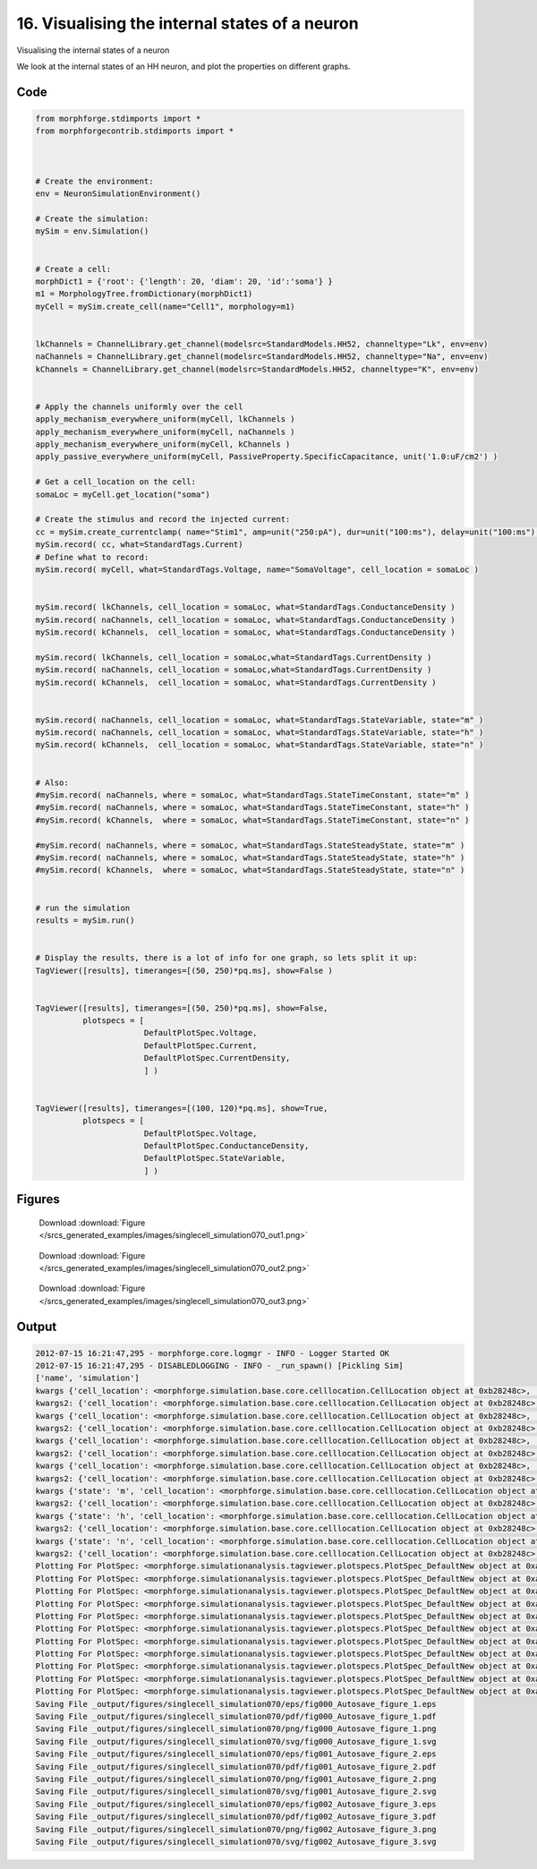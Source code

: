 
16. Visualising the internal states of a neuron
===============================================


Visualising the internal states of a neuron

We look at the internal states of an HH neuron, and plot the properties on
different graphs.

Code
~~~~

.. code-block:: python

	
	
	
	
	
	
	from morphforge.stdimports import *
	from morphforgecontrib.stdimports import *
	
	
	
	# Create the environment:
	env = NeuronSimulationEnvironment()
	
	# Create the simulation:
	mySim = env.Simulation()
	
	
	# Create a cell:
	morphDict1 = {'root': {'length': 20, 'diam': 20, 'id':'soma'} }
	m1 = MorphologyTree.fromDictionary(morphDict1)
	myCell = mySim.create_cell(name="Cell1", morphology=m1)
	
	
	lkChannels = ChannelLibrary.get_channel(modelsrc=StandardModels.HH52, channeltype="Lk", env=env)
	naChannels = ChannelLibrary.get_channel(modelsrc=StandardModels.HH52, channeltype="Na", env=env)
	kChannels = ChannelLibrary.get_channel(modelsrc=StandardModels.HH52, channeltype="K", env=env)
	
	
	# Apply the channels uniformly over the cell
	apply_mechanism_everywhere_uniform(myCell, lkChannels )
	apply_mechanism_everywhere_uniform(myCell, naChannels )
	apply_mechanism_everywhere_uniform(myCell, kChannels )
	apply_passive_everywhere_uniform(myCell, PassiveProperty.SpecificCapacitance, unit('1.0:uF/cm2') )
	
	# Get a cell_location on the cell:
	somaLoc = myCell.get_location("soma")
	
	# Create the stimulus and record the injected current:
	cc = mySim.create_currentclamp( name="Stim1", amp=unit("250:pA"), dur=unit("100:ms"), delay=unit("100:ms"), cell_location=somaLoc)
	mySim.record( cc, what=StandardTags.Current)
	# Define what to record:
	mySim.record( myCell, what=StandardTags.Voltage, name="SomaVoltage", cell_location = somaLoc )
	
	
	mySim.record( lkChannels, cell_location = somaLoc, what=StandardTags.ConductanceDensity )
	mySim.record( naChannels, cell_location = somaLoc, what=StandardTags.ConductanceDensity )
	mySim.record( kChannels,  cell_location = somaLoc, what=StandardTags.ConductanceDensity )
	
	mySim.record( lkChannels, cell_location = somaLoc,what=StandardTags.CurrentDensity )
	mySim.record( naChannels, cell_location = somaLoc,what=StandardTags.CurrentDensity )
	mySim.record( kChannels,  cell_location = somaLoc, what=StandardTags.CurrentDensity )
	
	
	mySim.record( naChannels, cell_location = somaLoc, what=StandardTags.StateVariable, state="m" )
	mySim.record( naChannels, cell_location = somaLoc, what=StandardTags.StateVariable, state="h" )
	mySim.record( kChannels,  cell_location = somaLoc, what=StandardTags.StateVariable, state="n" )
	
	
	# Also:
	#mySim.record( naChannels, where = somaLoc, what=StandardTags.StateTimeConstant, state="m" )
	#mySim.record( naChannels, where = somaLoc, what=StandardTags.StateTimeConstant, state="h" )
	#mySim.record( kChannels,  where = somaLoc, what=StandardTags.StateTimeConstant, state="n" )
	
	#mySim.record( naChannels, where = somaLoc, what=StandardTags.StateSteadyState, state="m" )
	#mySim.record( naChannels, where = somaLoc, what=StandardTags.StateSteadyState, state="h" )
	#mySim.record( kChannels,  where = somaLoc, what=StandardTags.StateSteadyState, state="n" )
	
	
	# run the simulation
	results = mySim.run()
	
	
	# Display the results, there is a lot of info for one graph, so lets split it up:
	TagViewer([results], timeranges=[(50, 250)*pq.ms], show=False )
	
	
	TagViewer([results], timeranges=[(50, 250)*pq.ms], show=False,
	          plotspecs = [
	                       DefaultPlotSpec.Voltage,
	                       DefaultPlotSpec.Current,
	                       DefaultPlotSpec.CurrentDensity,
	                       ] )
	
	
	TagViewer([results], timeranges=[(100, 120)*pq.ms], show=True,
	          plotspecs = [
	                       DefaultPlotSpec.Voltage,
	                       DefaultPlotSpec.ConductanceDensity,
	                       DefaultPlotSpec.StateVariable,
	                       ] )
	




Figures
~~~~~~~~


.. figure:: /srcs_generated_examples/images/singlecell_simulation070_out1.png
    :width: 3in
    :figwidth: 4in

    Download :download:`Figure </srcs_generated_examples/images/singlecell_simulation070_out1.png>`


.. figure:: /srcs_generated_examples/images/singlecell_simulation070_out2.png
    :width: 3in
    :figwidth: 4in

    Download :download:`Figure </srcs_generated_examples/images/singlecell_simulation070_out2.png>`


.. figure:: /srcs_generated_examples/images/singlecell_simulation070_out3.png
    :width: 3in
    :figwidth: 4in

    Download :download:`Figure </srcs_generated_examples/images/singlecell_simulation070_out3.png>`






Output
~~~~~~

.. code-block:: bash

    	2012-07-15 16:21:47,295 - morphforge.core.logmgr - INFO - Logger Started OK
	2012-07-15 16:21:47,295 - DISABLEDLOGGING - INFO - _run_spawn() [Pickling Sim]
	['name', 'simulation']
	kwargs {'cell_location': <morphforge.simulation.base.core.celllocation.CellLocation object at 0xb28248c>, 'simulation': <morphforge.simulation.neuron.core.neuronsimulation.MNeuronSimulation object at 0xb28bd4c>}
	kwargs2: {'cell_location': <morphforge.simulation.base.core.celllocation.CellLocation object at 0xb28248c>, 'simulation': <morphforge.simulation.neuron.core.neuronsimulation.MNeuronSimulation object at 0xb28bd4c>}
	kwargs {'cell_location': <morphforge.simulation.base.core.celllocation.CellLocation object at 0xb28248c>, 'simulation': <morphforge.simulation.neuron.core.neuronsimulation.MNeuronSimulation object at 0xb28bd4c>}
	kwargs2: {'cell_location': <morphforge.simulation.base.core.celllocation.CellLocation object at 0xb28248c>, 'simulation': <morphforge.simulation.neuron.core.neuronsimulation.MNeuronSimulation object at 0xb28bd4c>}
	kwargs {'cell_location': <morphforge.simulation.base.core.celllocation.CellLocation object at 0xb28248c>, 'simulation': <morphforge.simulation.neuron.core.neuronsimulation.MNeuronSimulation object at 0xb28bd4c>}
	kwargs2: {'cell_location': <morphforge.simulation.base.core.celllocation.CellLocation object at 0xb28248c>, 'simulation': <morphforge.simulation.neuron.core.neuronsimulation.MNeuronSimulation object at 0xb28bd4c>}
	kwargs {'cell_location': <morphforge.simulation.base.core.celllocation.CellLocation object at 0xb28248c>, 'simulation': <morphforge.simulation.neuron.core.neuronsimulation.MNeuronSimulation object at 0xb28bd4c>}
	kwargs2: {'cell_location': <morphforge.simulation.base.core.celllocation.CellLocation object at 0xb28248c>, 'simulation': <morphforge.simulation.neuron.core.neuronsimulation.MNeuronSimulation object at 0xb28bd4c>}
	kwargs {'state': 'm', 'cell_location': <morphforge.simulation.base.core.celllocation.CellLocation object at 0xb28248c>, 'simulation': <morphforge.simulation.neuron.core.neuronsimulation.MNeuronSimulation object at 0xb28bd4c>}
	kwargs2: {'cell_location': <morphforge.simulation.base.core.celllocation.CellLocation object at 0xb28248c>, 'simulation': <morphforge.simulation.neuron.core.neuronsimulation.MNeuronSimulation object at 0xb28bd4c>}
	kwargs {'state': 'h', 'cell_location': <morphforge.simulation.base.core.celllocation.CellLocation object at 0xb28248c>, 'simulation': <morphforge.simulation.neuron.core.neuronsimulation.MNeuronSimulation object at 0xb28bd4c>}
	kwargs2: {'cell_location': <morphforge.simulation.base.core.celllocation.CellLocation object at 0xb28248c>, 'simulation': <morphforge.simulation.neuron.core.neuronsimulation.MNeuronSimulation object at 0xb28bd4c>}
	kwargs {'state': 'n', 'cell_location': <morphforge.simulation.base.core.celllocation.CellLocation object at 0xb28248c>, 'simulation': <morphforge.simulation.neuron.core.neuronsimulation.MNeuronSimulation object at 0xb28bd4c>}
	kwargs2: {'cell_location': <morphforge.simulation.base.core.celllocation.CellLocation object at 0xb28248c>, 'simulation': <morphforge.simulation.neuron.core.neuronsimulation.MNeuronSimulation object at 0xb28bd4c>}
	Plotting For PlotSpec: <morphforge.simulationanalysis.tagviewer.plotspecs.PlotSpec_DefaultNew object at 0xabe9cac>
	Plotting For PlotSpec: <morphforge.simulationanalysis.tagviewer.plotspecs.PlotSpec_DefaultNew object at 0xabf884c>
	Plotting For PlotSpec: <morphforge.simulationanalysis.tagviewer.plotspecs.PlotSpec_DefaultNew object at 0xabf85cc>
	Plotting For PlotSpec: <morphforge.simulationanalysis.tagviewer.plotspecs.PlotSpec_DefaultNew object at 0xabf850c>
	Plotting For PlotSpec: <morphforge.simulationanalysis.tagviewer.plotspecs.PlotSpec_DefaultNew object at 0xabf8a4c>
	Plotting For PlotSpec: <morphforge.simulationanalysis.tagviewer.plotspecs.PlotSpec_DefaultNew object at 0xabe9cac>
	Plotting For PlotSpec: <morphforge.simulationanalysis.tagviewer.plotspecs.PlotSpec_DefaultNew object at 0xabf85cc>
	Plotting For PlotSpec: <morphforge.simulationanalysis.tagviewer.plotspecs.PlotSpec_DefaultNew object at 0xabf884c>
	Plotting For PlotSpec: <morphforge.simulationanalysis.tagviewer.plotspecs.PlotSpec_DefaultNew object at 0xabe9cac>
	Plotting For PlotSpec: <morphforge.simulationanalysis.tagviewer.plotspecs.PlotSpec_DefaultNew object at 0xabf850c>
	Plotting For PlotSpec: <morphforge.simulationanalysis.tagviewer.plotspecs.PlotSpec_DefaultNew object at 0xabf8a4c>
	Saving File _output/figures/singlecell_simulation070/eps/fig000_Autosave_figure_1.eps
	Saving File _output/figures/singlecell_simulation070/pdf/fig000_Autosave_figure_1.pdf
	Saving File _output/figures/singlecell_simulation070/png/fig000_Autosave_figure_1.png
	Saving File _output/figures/singlecell_simulation070/svg/fig000_Autosave_figure_1.svg
	Saving File _output/figures/singlecell_simulation070/eps/fig001_Autosave_figure_2.eps
	Saving File _output/figures/singlecell_simulation070/pdf/fig001_Autosave_figure_2.pdf
	Saving File _output/figures/singlecell_simulation070/png/fig001_Autosave_figure_2.png
	Saving File _output/figures/singlecell_simulation070/svg/fig001_Autosave_figure_2.svg
	Saving File _output/figures/singlecell_simulation070/eps/fig002_Autosave_figure_3.eps
	Saving File _output/figures/singlecell_simulation070/pdf/fig002_Autosave_figure_3.pdf
	Saving File _output/figures/singlecell_simulation070/png/fig002_Autosave_figure_3.png
	Saving File _output/figures/singlecell_simulation070/svg/fig002_Autosave_figure_3.svg
	




